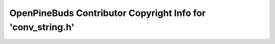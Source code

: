 ============================================================
OpenPineBuds Contributor Copyright Info for 'conv_string.h'
============================================================

